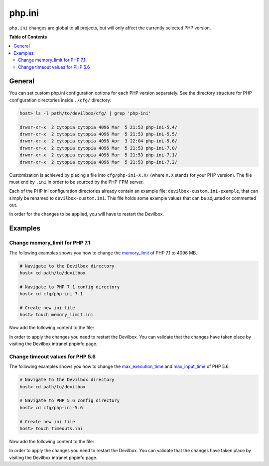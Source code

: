 .. _php_ini:

*******
php.ini
*******


``php.ini`` changes are global to all projects, but will only affect the currently selected
PHP version.


**Table of Contents**

.. contents:: :local:


General
=======

You can set custom php.ini configuration options for each PHP version separately.
See the directory structure for PHP configuration directories inside ``./cfg/`` directory:

.. code-block:: bash

    host> ls -l path/to/devilbox/cfg/ | grep 'php-ini'

    drwxr-xr-x  2 cytopia cytopia 4096 Mar  5 21:53 php-ini-5.4/
    drwxr-xr-x  2 cytopia cytopia 4096 Mar  5 21:53 php-ini-5.5/
    drwxr-xr-x  2 cytopia cytopia 4096 Apr  3 22:04 php-ini-5.6/
    drwxr-xr-x  2 cytopia cytopia 4096 Mar  5 21:53 php-ini-7.0/
    drwxr-xr-x  2 cytopia cytopia 4096 Mar  5 21:53 php-ini-7.1/
    drwxr-xr-x  2 cytopia cytopia 4096 Mar  5 21:53 php-ini-7.2/

Customization is achieved by placing a file into ``cfg/php-ini-X.X/`` (where ``X.X`` stands for
your PHP version).  The file must end by ``.ini`` in order to be sourced by the PHP-FPM server.

Each of the PHP ini configuration directories already contain an example file:
``devilbox-custom.ini-example``, that can simply be renamed to ``devilbox-custom.ini``.
This file holds some example values that can be adjusted or commented out.

In order for the changes to be applied, you will have to restart the Devilbox.


Examples
========

Change memory_limit for PHP 7.1
-------------------------------

The following examples shows you how to change the
`memory_limit <https://secure.php.net/manual/en/ini.core.php#ini.memory-limit>`_ of PHP 7.1 to
4096 MB.

.. code-block:: bash

    # Navigate to the Devilbox directory
    host> cd path/to/devilbox

    # Navigate to PHP 7.1 config directory
    host> cd cfg/php-ini-7.1

    # Create new ini file
    host> touch memory_limit.ini

Now add the following content to the file:

.. code-block:: ini
    :name: memory_limit.ini
    :caption: memory_limit.ini

    [PHP]
    memory_limit = 4096M

In order to apply the changes you need to restart the Devilbox.
You can validate that the changes have taken place by visiting the Devilbox intranet phpinfo page.


Change timeout values for PHP 5.6
---------------------------------

The following examples shows you how to change the
`max_execution_time <https://secure.php.net/manual/en/info.configuration.php#ini.max-execution-time>`_
and `max_input_time <https://secure.php.net/manual/en/info.configuration.php#ini.max-input-time>`_
of PHP 5.6.

.. code-block:: bash

    # Navigate to the Devilbox directory
    host> cd path/to/devilbox

    # Navigate to PHP 5.6 config directory
    host> cd cfg/php-ini-5.6

    # Create new ini file
    host> touch timeouts.ini

Now add the following content to the file:

.. code-block:: ini
    :name: timeouts.ini
    :caption: timeouts.ini

    [PHP]
    max_execution_time = 180
    max_input_time     = 180

In order to apply the changes you need to restart the Devilbox.
You can validate that the changes have taken place by visiting the Devilbox intranet phpinfo page.
